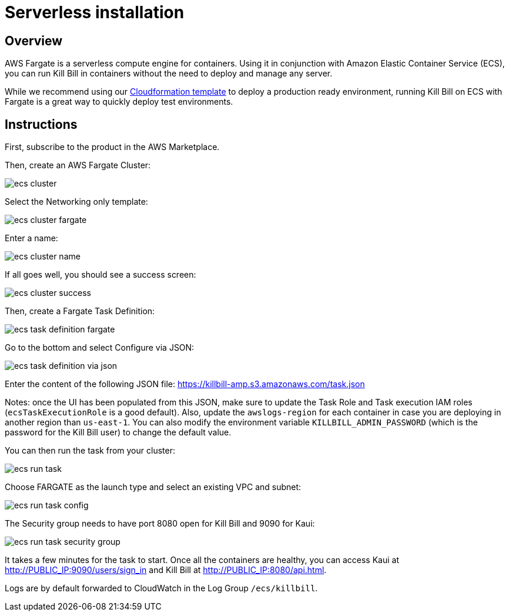 = Serverless installation

== Overview

AWS Fargate is a serverless compute engine for containers. Using it in conjunction with Amazon Elastic Container Service (ECS), you can run Kill Bill in containers without the need to deploy and manage any server.

While we recommend using our https://docs.killbill.io/latest/aws-cf.html[Cloudformation template] to deploy a production ready environment, running Kill Bill on ECS with Fargate is a great way to quickly deploy test environments.

== Instructions

First, subscribe to the product in the AWS Marketplace.

Then, create an AWS Fargate Cluster:

image:https://github.com/killbill/killbill-docs/raw/v3/userguide/assets/aws/ecs-cluster.png[align=center]

Select the Networking only template:

image:https://github.com/killbill/killbill-docs/raw/v3/userguide/assets/aws/ecs-cluster-fargate.png[align=center]

Enter a name:

image:https://github.com/killbill/killbill-docs/raw/v3/userguide/assets/aws/ecs-cluster-name.png[align=center]

If all goes well, you should see a success screen:

image:https://github.com/killbill/killbill-docs/raw/v3/userguide/assets/aws/ecs-cluster-success.png[align=center]

Then, create a Fargate Task Definition:

image:https://github.com/killbill/killbill-docs/raw/v3/userguide/assets/aws/ecs-task-definition-fargate.png[align=center]

Go to the bottom and select Configure via JSON:

image:https://github.com/killbill/killbill-docs/raw/v3/userguide/assets/aws/ecs-task-definition-via-json.png[align=center]

Enter the content of the following JSON file: https://killbill-amp.s3.amazonaws.com/task.json

Notes: once the UI has been populated from this JSON, make sure to update the Task Role and Task execution IAM roles (`ecsTaskExecutionRole` is a good default). Also, update the `awslogs-region` for each container in case you are deploying in another region than `us-east-1`. You can also modify the environment variable `KILLBILL_ADMIN_PASSWORD` (which is the password for the Kill Bill user) to change the default value.

You can then run the task from your cluster:

image:https://github.com/killbill/killbill-docs/raw/v3/userguide/assets/aws/ecs-run-task.png[align=center]

Choose FARGATE as the launch type and select an existing VPC and subnet:

image:https://github.com/killbill/killbill-docs/raw/v3/userguide/assets/aws/ecs-run-task-config.png[align=center]

The Security group needs to have port 8080 open for Kill Bill and 9090 for Kaui:

image:https://github.com/killbill/killbill-docs/raw/v3/userguide/assets/aws/ecs-run-task-security-group.png[align=center]

It takes a few minutes for the task to start. Once all the containers are healthy, you can access Kaui at http://PUBLIC_IP:9090/users/sign_in and Kill Bill at http://PUBLIC_IP:8080/api.html.

Logs are by default forwarded to CloudWatch in the Log Group `/ecs/killbill`.
